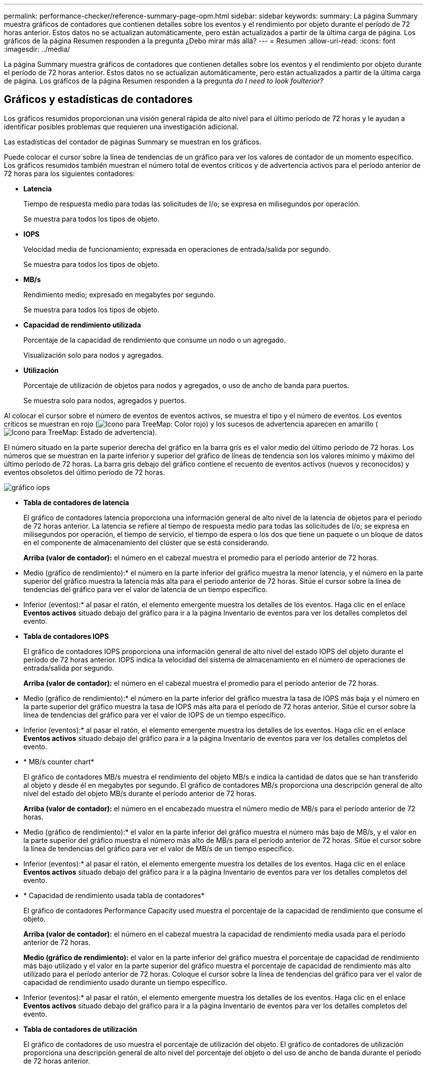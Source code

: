 ---
permalink: performance-checker/reference-summary-page-opm.html 
sidebar: sidebar 
keywords:  
summary: La página Summary muestra gráficos de contadores que contienen detalles sobre los eventos y el rendimiento por objeto durante el período de 72 horas anterior. Estos datos no se actualizan automáticamente, pero están actualizados a partir de la última carga de página. Los gráficos de la página Resumen responden a la pregunta ¿Debo mirar más allá? 
---
= Resumen
:allow-uri-read: 
:icons: font
:imagesdir: ../media/


[role="lead"]
La página Summary muestra gráficos de contadores que contienen detalles sobre los eventos y el rendimiento por objeto durante el período de 72 horas anterior. Estos datos no se actualizan automáticamente, pero están actualizados a partir de la última carga de página. Los gráficos de la página Resumen responden a la pregunta _do I need to look foulterior?_



== Gráficos y estadísticas de contadores

Los gráficos resumidos proporcionan una visión general rápida de alto nivel para el último período de 72 horas y le ayudan a identificar posibles problemas que requieren una investigación adicional.

Las estadísticas del contador de páginas Summary se muestran en los gráficos.

Puede colocar el cursor sobre la línea de tendencias de un gráfico para ver los valores de contador de un momento específico. Los gráficos resumidos también muestran el número total de eventos críticos y de advertencia activos para el período anterior de 72 horas para los siguientes contadores:

* *Latencia*
+
Tiempo de respuesta medio para todas las solicitudes de I/o; se expresa en milisegundos por operación.

+
Se muestra para todos los tipos de objeto.

* *IOPS*
+
Velocidad media de funcionamiento; expresada en operaciones de entrada/salida por segundo.

+
Se muestra para todos los tipos de objeto.

* *MB/s*
+
Rendimiento medio; expresado en megabytes por segundo.

+
Se muestra para todos los tipos de objeto.

* *Capacidad de rendimiento utilizada*
+
Porcentaje de la capacidad de rendimiento que consume un nodo o un agregado.

+
Visualización solo para nodos y agregados.

* *Utilización*
+
Porcentaje de utilización de objetos para nodos y agregados, o uso de ancho de banda para puertos.

+
Se muestra solo para nodos, agregados y puertos.



Al colocar el cursor sobre el número de eventos de eventos activos, se muestra el tipo y el número de eventos. Los eventos críticos se muestran en rojo (image:../media/treemapred-png.gif["Icono para TreeMap: Color rojo"]) y los sucesos de advertencia aparecen en amarillo (image:../media/treemapstatus-warning-png.gif["Icono para TreeMap: Estado de advertencia"]).

El número situado en la parte superior derecha del gráfico en la barra gris es el valor medio del último período de 72 horas. Los números que se muestran en la parte inferior y superior del gráfico de líneas de tendencia son los valores mínimo y máximo del último período de 72 horas. La barra gris debajo del gráfico contiene el recuento de eventos activos (nuevos y reconocidos) y eventos obsoletos del último período de 72 horas.

image::../media/iops-graph.gif[gráfico iops]

* *Tabla de contadores de latencia*
+
El gráfico de contadores latencia proporciona una información general de alto nivel de la latencia de objetos para el período de 72 horas anterior. La latencia se refiere al tiempo de respuesta medio para todas las solicitudes de I/o; se expresa en milisegundos por operación, el tiempo de servicio, el tiempo de espera o los dos que tiene un paquete o un bloque de datos en el componente de almacenamiento del clúster que se está considerando.

+
*Arriba (valor de contador):* el número en el cabezal muestra el promedio para el período anterior de 72 horas.

+
* Medio (gráfico de rendimiento):* el número en la parte inferior del gráfico muestra la menor latencia, y el número en la parte superior del gráfico muestra la latencia más alta para el período anterior de 72 horas. Sitúe el cursor sobre la línea de tendencias del gráfico para ver el valor de latencia de un tiempo específico.

+
* Inferior (eventos):* al pasar el ratón, el elemento emergente muestra los detalles de los eventos. Haga clic en el enlace *Eventos activos* situado debajo del gráfico para ir a la página Inventario de eventos para ver los detalles completos del evento.

* *Tabla de contadores IOPS*
+
El gráfico de contadores IOPS proporciona una información general de alto nivel del estado IOPS del objeto durante el período de 72 horas anterior. IOPS indica la velocidad del sistema de almacenamiento en el número de operaciones de entrada/salida por segundo.

+
*Arriba (valor de contador):* el número en el cabezal muestra el promedio para el período anterior de 72 horas.

+
* Medio (gráfico de rendimiento):* el número en la parte inferior del gráfico muestra la tasa de IOPS más baja y el número en la parte superior del gráfico muestra la tasa de IOPS más alta para el período de 72 horas anterior. Sitúe el cursor sobre la línea de tendencias del gráfico para ver el valor de IOPS de un tiempo específico.

+
* Inferior (eventos):* al pasar el ratón, el elemento emergente muestra los detalles de los eventos. Haga clic en el enlace *Eventos activos* situado debajo del gráfico para ir a la página Inventario de eventos para ver los detalles completos del evento.

* * MB/s counter chart*
+
El gráfico de contadores MB/s muestra el rendimiento del objeto MB/s e indica la cantidad de datos que se han transferido al objeto y desde él en megabytes por segundo. El gráfico de contadores MB/s proporciona una descripción general de alto nivel del estado del objeto MB/s durante el período anterior de 72 horas.

+
*Arriba (valor de contador):* el número en el encabezado muestra el número medio de MB/s para el período anterior de 72 horas.

+
* Medio (gráfico de rendimiento):* el valor en la parte inferior del gráfico muestra el número más bajo de MB/s, y el valor en la parte superior del gráfico muestra el número más alto de MB/s para el período anterior de 72 horas. Sitúe el cursor sobre la línea de tendencias del gráfico para ver el valor de MB/s de un tiempo específico.

+
* Inferior (eventos):* al pasar el ratón, el elemento emergente muestra los detalles de los eventos. Haga clic en el enlace *Eventos activos* situado debajo del gráfico para ir a la página Inventario de eventos para ver los detalles completos del evento.

* * Capacidad de rendimiento usada tabla de contadores*
+
El gráfico de contadores Performance Capacity used muestra el porcentaje de la capacidad de rendimiento que consume el objeto.

+
*Arriba (valor de contador):* el número en el cabezal muestra la capacidad de rendimiento media usada para el período anterior de 72 horas.

+
*Medio (gráfico de rendimiento):* el valor en la parte inferior del gráfico muestra el porcentaje de capacidad de rendimiento más bajo utilizado y el valor en la parte superior del gráfico muestra el porcentaje de capacidad de rendimiento más alto utilizado para el período anterior de 72 horas. Coloque el cursor sobre la línea de tendencias del gráfico para ver el valor de capacidad de rendimiento usado durante un tiempo específico.

+
* Inferior (eventos):* al pasar el ratón, el elemento emergente muestra los detalles de los eventos. Haga clic en el enlace *Eventos activos* situado debajo del gráfico para ir a la página Inventario de eventos para ver los detalles completos del evento.

* *Tabla de contadores de utilización*
+
El gráfico de contadores de uso muestra el porcentaje de utilización del objeto. El gráfico de contadores de utilización proporciona una descripción general de alto nivel del porcentaje del objeto o del uso de ancho de banda durante el período de 72 horas anterior.

+
*Arriba (valor de contador):* el número en el encabezado muestra el porcentaje de utilización promedio para el período anterior de 72 horas.

+
* Medio (gráfico de rendimiento):* el valor en la parte inferior del gráfico muestra el porcentaje de utilización más bajo, y el valor en la parte superior del gráfico muestra el porcentaje de utilización más alto para el período de 72 horas anterior. Sitúe el cursor sobre la línea de tendencias del gráfico para ver el valor de utilización de un tiempo específico.

+
* Inferior (eventos):* al pasar el ratón, el elemento emergente muestra los detalles de los eventos. Haga clic en el enlace *Eventos activos* situado debajo del gráfico para ir a la página Inventario de eventos para ver los detalles completos del evento.





== Eventos

En la tabla del historial de eventos, donde corresponda, se enumeran los eventos más recientes que se han producido en ese objeto. Al hacer clic en el nombre del evento se muestran los detalles del evento en la página Event Details.

